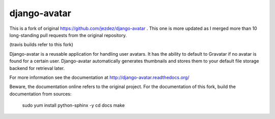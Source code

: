 =============
django-avatar
=============

This is a fork of original https://github.com/jezdez/django-avatar . This one
is more updated as I merged more than 10 long-standing pull requests from the
original repository.

.. image:: https://secure.travis-ci.org/tbabej/django-avatar.png
    :target: http://travis-ci.org/tbabej/django-avatar

(travis builds refer to this fork)

Django-avatar is a reusable application for handling user avatars.  It has the
ability to default to Gravatar if no avatar is found for a certain user.
Django-avatar automatically generates thumbnails and stores them to your default
file storage backend for retrieval later.

For more information see the documentation at http://django-avatar.readthedocs.org/

Beware, the documentation online refers to the original project. For the documentation
of this fork, build the documentation from sources:

    sudo yum install python-sphinx -y
    cd docs
    make
